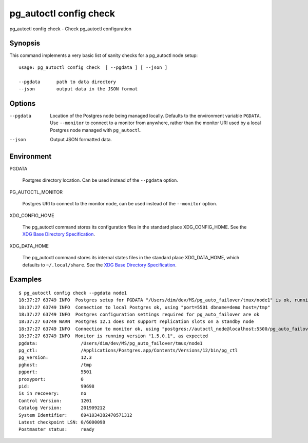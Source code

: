 .. _pg_autoctl_config_check:

pg_autoctl config check
=======================

pg_autoctl config check - Check pg_autoctl configuration

Synopsis
--------

This command implements a very basic list of sanity checks for a pg_autoctl
node setup::

  usage: pg_autoctl config check  [ --pgdata ] [ --json ]

  --pgdata      path to data directory
  --json        output data in the JSON format

Options
-------

--pgdata

  Location of the Postgres node being managed locally. Defaults to the
  environment variable ``PGDATA``. Use ``--monitor`` to connect to a monitor
  from anywhere, rather than the monitor URI used by a local Postgres node
  managed with ``pg_autoctl``.

--json

  Output JSON formatted data.


Environment
-----------

PGDATA

  Postgres directory location. Can be used instead of the ``--pgdata``
  option.

PG_AUTOCTL_MONITOR

  Postgres URI to connect to the monitor node, can be used instead of the
  ``--monitor`` option.

XDG_CONFIG_HOME

  The pg_autoctl command stores its configuration files in the standard
  place XDG_CONFIG_HOME. See the `XDG Base Directory Specification`__.

  __ https://specifications.freedesktop.org/basedir-spec/basedir-spec-latest.html
  
XDG_DATA_HOME

  The pg_autoctl command stores its internal states files in the standard
  place XDG_DATA_HOME, which defaults to ``~/.local/share``. See the `XDG
  Base Directory Specification`__.

  __ https://specifications.freedesktop.org/basedir-spec/basedir-spec-latest.html
  
Examples
--------

::

  $ pg_autoctl config check --pgdata node1
  18:37:27 63749 INFO  Postgres setup for PGDATA "/Users/dim/dev/MS/pg_auto_failover/tmux/node1" is ok, running with PID 5501 and port 99698
  18:37:27 63749 INFO  Connection to local Postgres ok, using "port=5501 dbname=demo host=/tmp"
  18:37:27 63749 INFO  Postgres configuration settings required for pg_auto_failover are ok
  18:37:27 63749 WARN  Postgres 12.1 does not support replication slots on a standby node
  18:37:27 63749 INFO  Connection to monitor ok, using "postgres://autoctl_node@localhost:5500/pg_auto_failover?sslmode=prefer"
  18:37:27 63749 INFO  Monitor is running version "1.5.0.1", as expected
  pgdata:                /Users/dim/dev/MS/pg_auto_failover/tmux/node1
  pg_ctl:                /Applications/Postgres.app/Contents/Versions/12/bin/pg_ctl
  pg_version:            12.3
  pghost:                /tmp
  pgport:                5501
  proxyport:             0
  pid:                   99698
  is in recovery:        no
  Control Version:       1201
  Catalog Version:       201909212
  System Identifier:     6941034382470571312
  Latest checkpoint LSN: 0/6000098
  Postmaster status:     ready
